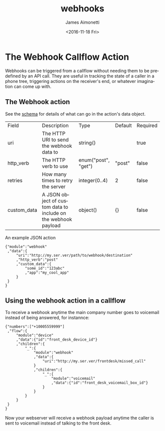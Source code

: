 #+TITLE: webhooks
#+DATE: <2016-11-18 Fri>
#+AUTHOR: James Aimonetti
#+EMAIL: james@2600hz.com
#+OPTIONS: ':nil *:t -:t ::t <:t H:3 \n:nil ^:{} arch:headline
#+OPTIONS: author:t c:nil creator:nil d:(not "LOGBOOK") date:t e:t
#+OPTIONS: email:nil f:t inline:t num:t p:nil pri:nil stat:t tags:t
#+OPTIONS: tasks:t tex:t timestamp:t toc:t todo:t |:t
#+CREATOR: Emacs 26.0.50.1 (Org mode 8.3.6)
#+DESCRIPTION:
#+EXCLUDE_TAGS: noexport
#+KEYWORDS:
#+LANGUAGE: en
#+SELECT_TAGS: export
* The Webhook Callflow Action

Webhooks can be triggered from a callflow without needing them to be predefined by an API call. They are useful in tracking the state of a caller in a phone tree, triggering actions on the receiver's end, or whatever imagination can come up with.

** The Webhook action
See the [[https://github.com/2600hz/kazoo/blob/master/applications/crossbar/priv/couchdb/schemas/callflows.webhook.json][schema]] for details of what can go in the action's data object.
| Field       | Description                                                    | Type                | Default | Required |
| uri         | The HTTP URI to send the webhook data to                       | string()            |         | true     |
| http_verb   | The HTTP verb to use                                           | enum("post", "get") | "post"  | false    |
| retries     | How many times to retry the server                             | integer(0..4)       | 2       | false    |
| custom_data | A JSON object of custom data to include on the webhook payload | object()            | {}      | false    |

An example JSON action
#+BEGIN_SRC js2
{"module":"webhook"
 ,"data":{
     "uri":"http://my.ser.ver/path/to/webhook/destination"
     ,"http_verb":"post"
     ,"custom_data":{
         "some_id":"123abc"
         ,"app":"my_cool_app"
     }
 }
}
#+END_SRC
** Using the webhook action in a callflow
To receive a webhook anytime the main company number goes to voicemail instead of being answered, for instannce:

#+BEGIN_SRC js2
{"numbers":["+10005559999"]
 ,"flow":{
     "module":"device"
     ,"data":{"id":"front_desk_device_id"}
     ,"children":{
         "_":{
             "module":"webhook"
             ,"data":{
                 "uri":"http://my.ser.ver/frontdesk/missed_call"
             }
             ,"children":{
                 "_":{
                     "module":"voicemail"
                     ,"data":{"id":"front_desk_voicemail_box_id"}
                 }
             }
         }
     }
 }
}
#+END_SRC
Now your webserver will receive a webhook payload anytime the caller is sent to voicemail instead of talking to the front desk.
